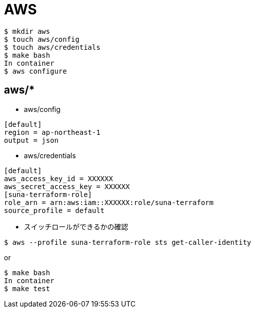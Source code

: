 = AWS

----
$ mkdir aws
$ touch aws/config
$ touch aws/credentials
$ make bash
In container
$ aws configure
----


== aws/*
* aws/config
----
[default]
region = ap-northeast-1
output = json
----

* aws/credentials
----
[default]
aws_access_key_id = XXXXXX
aws_secret_access_key = XXXXXX
[suna-terraform-role]
role_arn = arn:aws:iam::XXXXXX:role/suna-terraform
source_profile = default
----

* スイッチロールができるかの確認
----
$ aws --profile suna-terraform-role sts get-caller-identity
----
or
----
$ make bash
In container
$ make test
----
